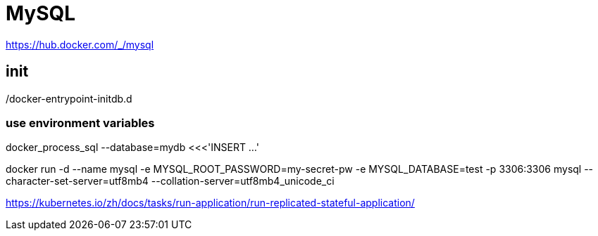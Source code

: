 = MySQL

https://hub.docker.com/_/mysql

== init
/docker-entrypoint-initdb.d

=== use environment variables
docker_process_sql --database=mydb <<<'INSERT ...'

docker run -d --name mysql -e MYSQL_ROOT_PASSWORD=my-secret-pw -e MYSQL_DATABASE=test -p 3306:3306 mysql --character-set-server=utf8mb4 --collation-server=utf8mb4_unicode_ci


https://kubernetes.io/zh/docs/tasks/run-application/run-replicated-stateful-application/